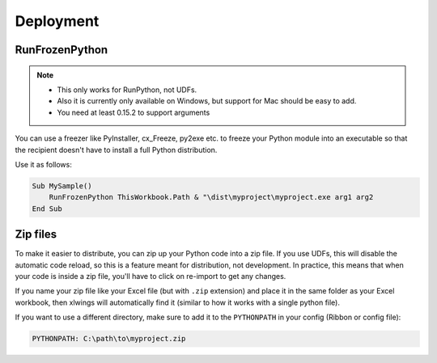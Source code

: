 .. _deployment:

Deployment
==========

RunFrozenPython
---------------

.. versionchanged:: 0.15.2

.. note::
    * This only works for RunPython, not UDFs.
    * Also it is currently only available on Windows, but support for Mac should be easy to add.
    * You need at least 0.15.2 to support arguments

You can use a freezer like PyInstaller, cx_Freeze, py2exe etc. to freeze your Python module into an executable so that
the recipient doesn't have to install a full Python distribution.

Use it as follows:

.. code-block:: basic

    Sub MySample()
        RunFrozenPython ThisWorkbook.Path & "\dist\myproject\myproject.exe arg1 arg2
    End Sub


Zip files
---------

.. versionadded:: 0.15.2

To make it easier to distribute, you can zip up your Python code into a zip file. If you use UDFs, this will disable the
automatic code reload, so this is a feature meant for distribution, not development. In practice, this means that when
your code is inside a zip file, you'll have to click on re-import to get any changes.

If you name your zip file like your Excel file (but with ``.zip`` extension) and place it in the same folder as your
Excel workbook, then xlwings will automatically find it (similar to how it works with a single python file).

If you want to use a different directory, make sure to add it to the ``PYTHONPATH`` in your config (Ribbon or config file):

.. code-block::

    PYTHONPATH: C:\path\to\myproject.zip

